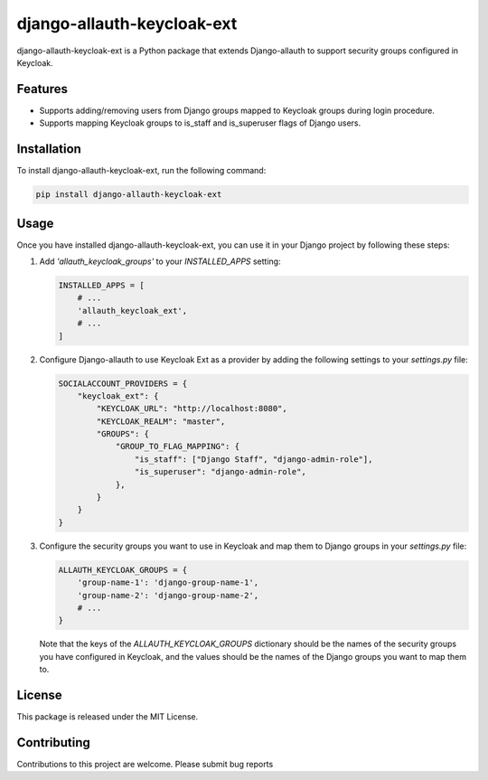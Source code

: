 django-allauth-keycloak-ext
==============================

django-allauth-keycloak-ext is a Python package that extends Django-allauth to support security groups configured in Keycloak.

Features
--------

- Supports adding/removing users from Django groups mapped to Keycloak groups during login procedure.
- Supports mapping Keycloak groups to is_staff and is_superuser flags of Django users.

Installation
------------

To install django-allauth-keycloak-ext, run the following command:

.. code-block:: bash

    pip install django-allauth-keycloak-ext

Usage
-----

Once you have installed django-allauth-keycloak-ext, you can use it in your Django project by following these steps:

1. Add `'allauth_keycloak_groups'` to your `INSTALLED_APPS` setting:

   .. code-block:: python

       INSTALLED_APPS = [
           # ...
           'allauth_keycloak_ext',
           # ...
       ]

2. Configure Django-allauth to use Keycloak Ext as a provider by adding the following settings to your `settings.py` file:

   .. code-block:: python

        SOCIALACCOUNT_PROVIDERS = {
            "keycloak_ext": {
                "KEYCLOAK_URL": "http://localhost:8080",
                "KEYCLOAK_REALM": "master",
                "GROUPS": {
                    "GROUP_TO_FLAG_MAPPING": {
                        "is_staff": ["Django Staff", "django-admin-role"],
                        "is_superuser": "django-admin-role",
                    },
                }
            }
        }

3. Configure the security groups you want to use in Keycloak and map them to Django groups in your `settings.py` file:

   .. code-block:: python

       ALLAUTH_KEYCLOAK_GROUPS = {
           'group-name-1': 'django-group-name-1',
           'group-name-2': 'django-group-name-2',
           # ...
       }

   Note that the keys of the `ALLAUTH_KEYCLOAK_GROUPS` dictionary should be the names of the security groups you have configured in Keycloak, and the values should be the names of the Django groups you want to map them to.

License
-------

This package is released under the MIT License.

Contributing
------------

Contributions to this project are welcome. Please submit bug reports
